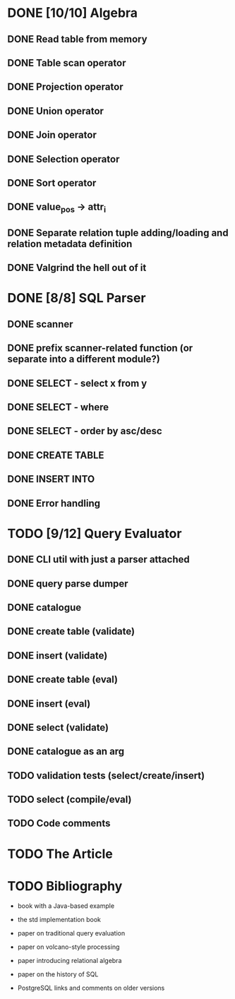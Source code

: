 * DONE [10/10] Algebra
** DONE Read table from memory
** DONE Table scan operator
** DONE Projection operator
** DONE Union operator
** DONE Join operator
** DONE Selection operator
** DONE Sort operator
** DONE value_pos -> attr_i
** DONE Separate relation tuple adding/loading and relation metadata definition
** DONE Valgrind the hell out of it
* DONE [8/8] SQL Parser
** DONE scanner
** DONE prefix scanner-related function (or separate into a different module?)
** DONE SELECT - select x from y
** DONE SELECT - where
** DONE SELECT - order by asc/desc
** DONE CREATE TABLE
** DONE INSERT INTO
** DONE Error handling
* TODO [9/12] Query Evaluator
** DONE CLI util with just a parser attached
** DONE query parse dumper
** DONE catalogue
** DONE create table (validate)
** DONE insert (validate)
** DONE create table (eval)
** DONE insert (eval)
** DONE select (validate)
** DONE catalogue as an arg
** TODO validation tests (select/create/insert)
** TODO select (compile/eval)
** TODO Code comments
* TODO The Article
* TODO Bibliography

  - book with a Java-based example

  - the std implementation book

  - paper on traditional query evaluation

  - paper on volcano-style processing

  - paper introducing relational algebra

  - paper on the history of SQL

  - PostgreSQL links and comments on older versions
